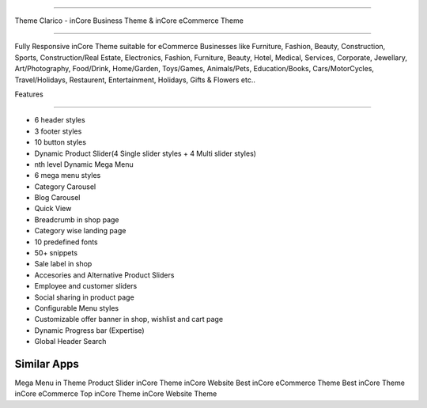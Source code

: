 ===========================

Theme Clarico - inCore Business Theme & inCore eCommerce Theme

================================

Fully Responsive inCore Theme suitable for eCommerce Businesses like Furniture, Fashion, Beauty, Construction, Sports, Construction/Real Estate, Electronics, Fashion, Furniture, Beauty, Hotel, Medical, Services, Corporate, Jewellary, Art/Photography, Food/Drink, Home/Garden, Toys/Games, Animals/Pets, Education/Books, Cars/MotorCycles, Travel/Holidays, Restaurent, Entertainment, Holidays, Gifts & Flowers etc..


Features

========  

- 6 header styles
- 3 footer styles
- 10 button styles
- Dynamic Product Slider(4 Single slider styles + 4 Multi slider styles)
- nth level Dynamic Mega Menu
- 6 mega menu styles
- Category Carousel
- Blog Carousel
- Quick View
- Breadcrumb in shop page
- Category wise landing page
- 10 predefined fonts
- 50+ snippets
- Sale label in shop
- Accesories and Alternative Product Sliders
- Employee and customer sliders
- Social sharing in product page
- Configurable Menu styles
- Customizable offer banner in shop, wishlist and cart page
- Dynamic Progress bar (Expertise)
- Global Header Search




Similar Apps
==========

Mega Menu in Theme
Product Slider
inCore Theme
inCore Website
Best inCore eCommerce Theme
Best inCore Theme
inCore eCommerce
Top inCore Theme
inCore Website Theme

